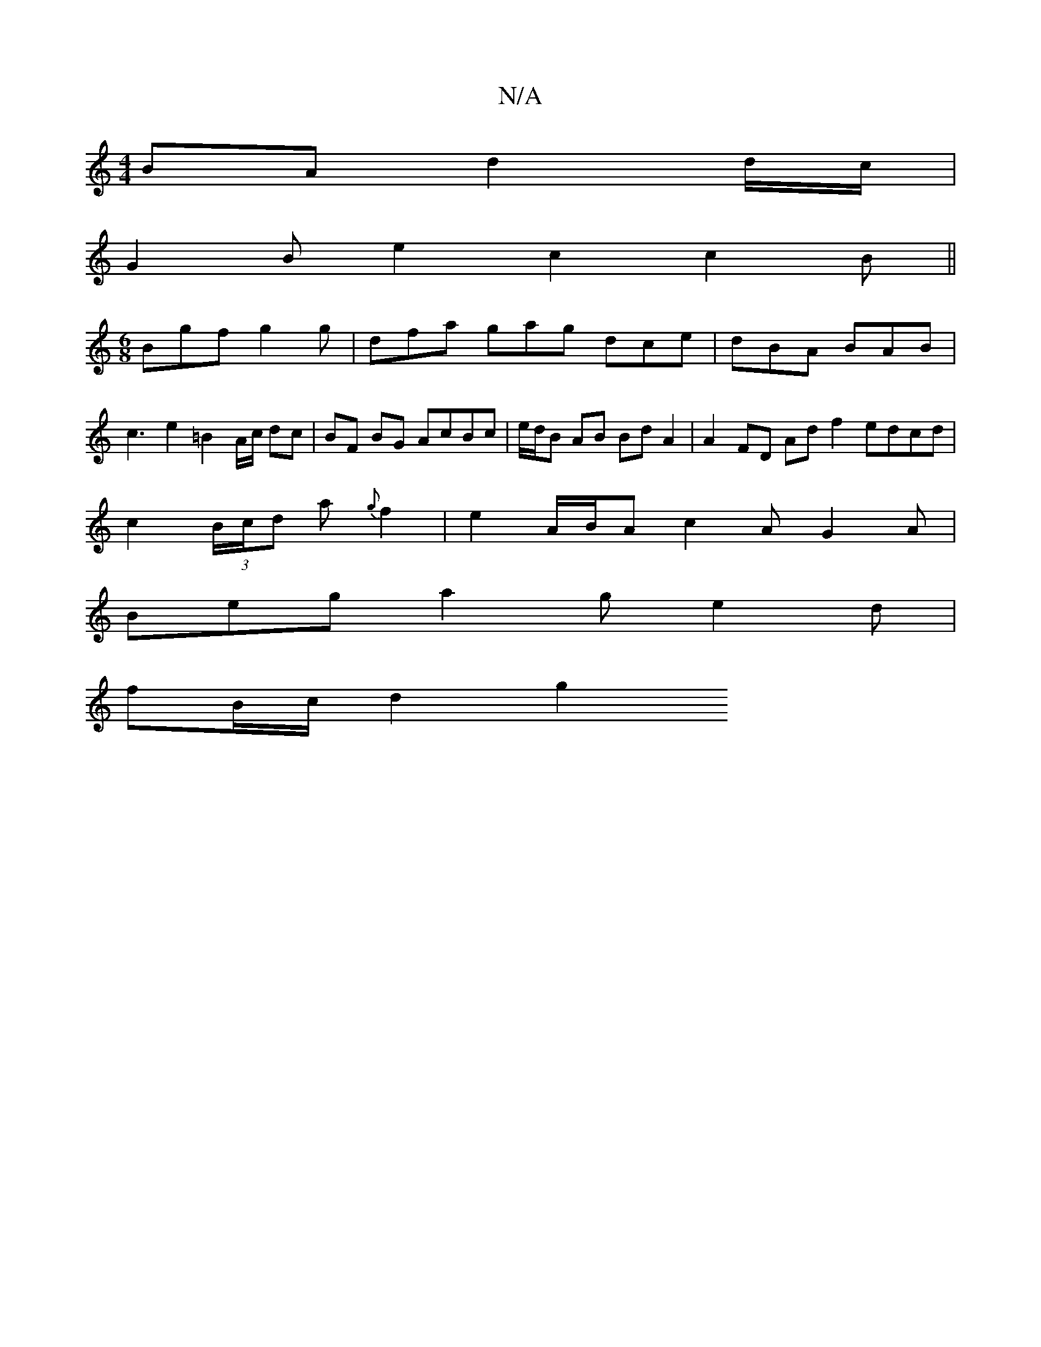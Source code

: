 X:1
T:N/A
M:4/4
R:N/A
K:Cmajor
BA d2 d/c/|
G2 B e2 c2 c2 B ||
M:6/8
Bgf g2 g | dfa gag dce | dBA BAB |
c3 e2 =B2 A/c/2 dc|BF BG AcBc|e/d/B AB Bd A2 | A2 FD Ad f2 edcd |
c2 (3B/c/d a{g}f2|e2 A/2B/2A c2AG2A|
Beg a2ge2 d|
fB/c/ d2 g2 